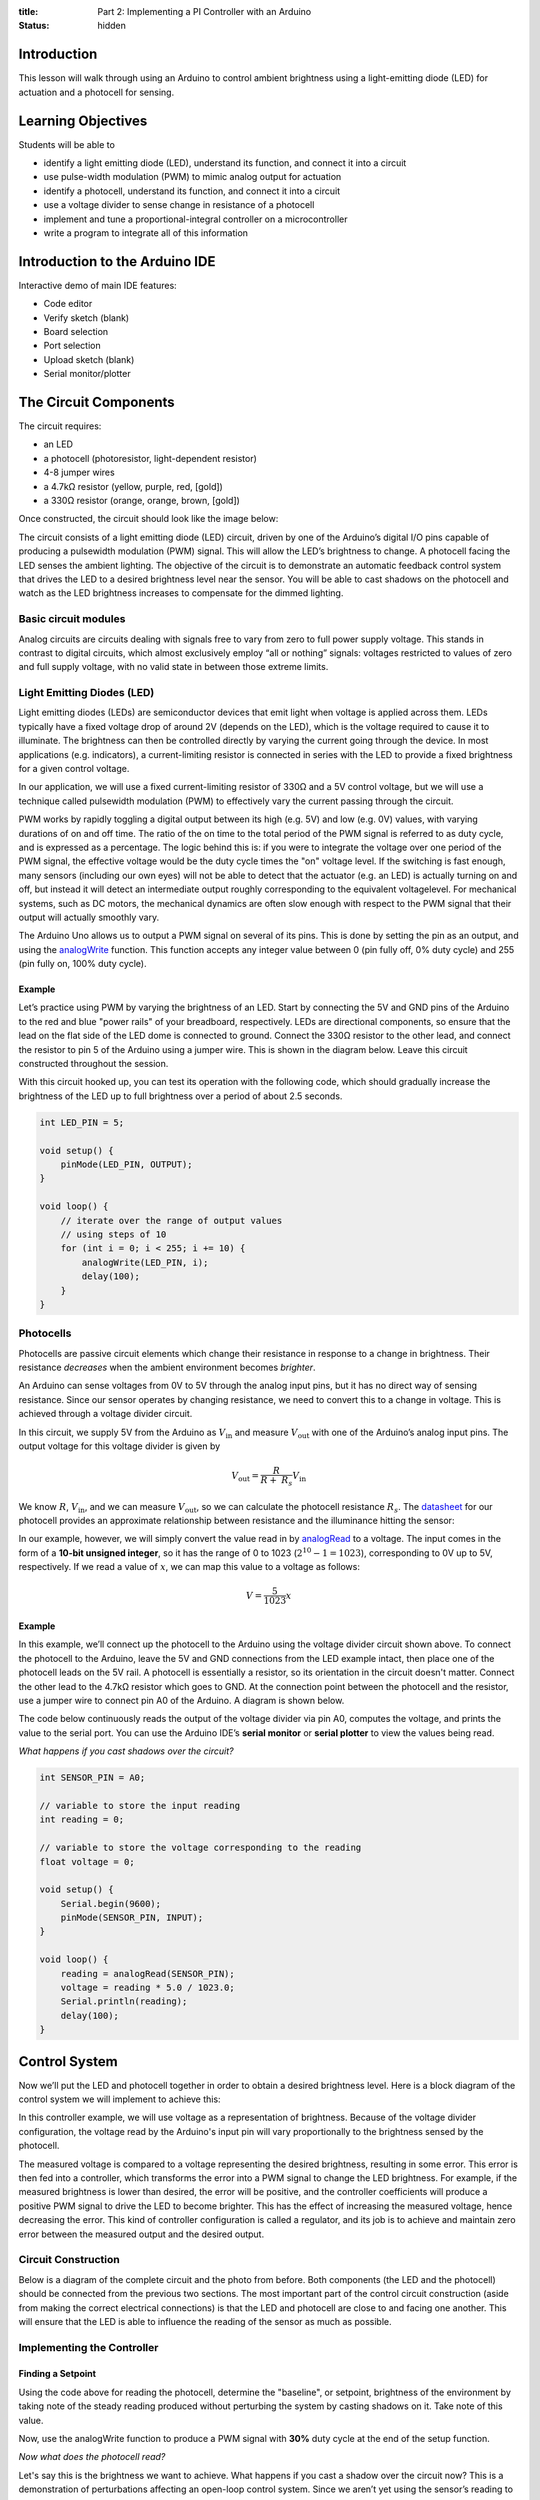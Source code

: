 :title: Part 2: Implementing a PI Controller with an Arduino
:status: hidden

Introduction
============

This lesson will walk through using an Arduino to control ambient brightness
using a light-emitting diode (LED) for actuation and a photocell for sensing.


Learning Objectives
===================

Students will be able to

- identify a light emitting diode (LED), understand its function, and connect
  it into a circuit
- use pulse-width modulation (PWM) to mimic analog output for actuation
- identify a photocell, understand its function, and connect it into a
  circuit
- use a voltage divider to sense change in resistance of a photocell
- implement and tune a proportional-integral controller on a
  microcontroller
- write a program to integrate all of this information


Introduction to the Arduino IDE
===============================

Interactive demo of main IDE features:

-  Code editor
-  Verify sketch (blank)
-  Board selection
-  Port selection
-  Upload sketch (blank)
-  Serial monitor/plotter


The Circuit Components
======================

The circuit requires:

-  an LED
-  a photocell (photoresistor, light-dependent resistor)
-  4-8 jumper wires
-  a 4.7kΩ resistor (yellow, purple, red, [gold])
-  a 330Ω resistor (orange, orange, brown, [gold])

Once constructed, the circuit should look like the image below:

|complete-circuit|

The circuit consists of a light emitting diode (LED) circuit, driven by one of
the Arduino’s digital I/O pins capable of producing a pulsewidth modulation
(PWM) signal. This will allow the LED’s brightness to change. A photocell
facing the LED senses the ambient lighting. The objective of the circuit is to
demonstrate an automatic feedback control system that drives the LED to
a desired brightness level near the sensor. You will be able to cast shadows on
the photocell and watch as the LED brightness increases to compensate for the
dimmed lighting.

Basic circuit modules
----------------------

Analog circuits are circuits dealing with signals free to vary from zero to
full power supply voltage. This stands in contrast to digital circuits, which
almost exclusively employ “all or nothing” signals: voltages restricted to
values of zero and full supply voltage, with no valid state in between those
extreme limits.

Light Emitting Diodes (LED)
---------------------------

Light emitting diodes (LEDs) are semiconductor devices that emit light
when voltage is applied across them. LEDs typically have a fixed voltage
drop of around 2V (depends on the LED), which is the voltage required to cause
it to illuminate. The brightness can then be controlled directly by varying the
current going through the device. In most applications (e.g. indicators),
a current-limiting resistor is connected in series with the LED to provide
a fixed brightness for a given control voltage.

|led|

In our application, we will use a fixed current-limiting resistor of 330Ω and
a 5V control voltage, but we will use a technique called pulsewidth modulation
(PWM) to effectively vary the current passing through the circuit.

PWM works by rapidly toggling a digital output between its high (e.g. 5V) and
low (e.g. 0V) values, with varying durations of on and off time. The ratio of
the on time to the total period of the PWM signal is referred to as duty cycle,
and is expressed as a percentage. The logic behind this is: if you were to
integrate the voltage over one period of the PWM signal, the effective voltage
would be the duty cycle times the "on" voltage level. If the switching is fast
enough, many sensors (including our own eyes) will not be able to detect that
the actuator (e.g. an LED) is actually turning on and off, but instead it will
detect an intermediate output roughly corresponding to the equivalent
voltagelevel. For mechanical systems, such as DC motors, the mechanical
dynamics are often slow enough with respect to the PWM signal that their output
will actually smoothly vary.

The Arduino Uno allows us to output a PWM signal on several of its pins. This
is done by setting the pin as an output, and using the `analogWrite
<https://www.arduino.cc/en/Reference/AnalogWrite>`_ function. This function
accepts any integer value between 0 (pin fully off, 0% duty cycle) and 255 (pin
fully on, 100% duty cycle).

|pwm|

Example
~~~~~~~

Let’s practice using PWM by varying the brightness of an LED. Start by
connecting the 5V and GND pins of the Arduino to the red and blue "power rails"
of your breadboard, respectively. LEDs are directional components, so ensure
that the lead on the flat side of the LED dome is connected to ground. Connect
the 330Ω resistor to the other lead, and connect the resistor to pin
5 of the Arduino using a jumper wire. This is shown in the diagram below. Leave
this circuit constructed throughout the session.

|circuit-sketch-led|

With this circuit hooked up, you can test its operation with the following
code, which should gradually increase the brightness of the LED up to full
brightness over a period of about 2.5 seconds.

.. code:: c++

   int LED_PIN = 5;

   void setup() {
       pinMode(LED_PIN, OUTPUT);
   }

   void loop() {
       // iterate over the range of output values
       // using steps of 10
       for (int i = 0; i < 255; i += 10) {
           analogWrite(LED_PIN, i);
           delay(100);
       }
   }

Photocells
----------

Photocells are passive circuit elements which change their resistance in
response to a change in brightness. Their resistance *decreases* when the
ambient environment becomes *brighter*.

|photocell|

An Arduino can sense voltages from 0V to 5V through the analog input pins, but
it has no direct way of sensing resistance. Since our sensor operates by
changing resistance, we need to convert this to a change in voltage. This is
achieved through a voltage divider circuit.

|voltage-divider|

In this circuit, we supply 5V from the Arduino as :math:`V_{\text{in}}` and
measure :math:`V_{\text{out}}` with one of the Arduino’s analog input pins. The
output voltage for this voltage divider is given by

.. math::

   V_{\text{out}} = \frac{R}{R + \ R_{s}}V_{\text{in}}

We know :math:`R`, :math:`V_{\text{in}}`, and we can measure
:math:`V_{\text{out}}`, so we can calculate the photocell resistance
:math:`R_{s}`. The `datasheet
<https://media.digikey.com/pdf/Data%20Sheets/Photonic%20Detetectors%20Inc%20PDFs/PDV-P7002.pdf>`_
for our photocell provides an approximate relationship between resistance and
the illuminance hitting the sensor:

|photocell-resistance|

In our example, however, we will simply convert the value read in by
`analogRead <https://www.arduino.cc/en/Reference/AnalogRead>`_ to a voltage.
The input comes in the form of a **10-bit unsigned integer**, so it has the
range of 0 to 1023 (:math:`2^{10} - 1 = 1023`), corresponding to 0V up to 5V,
respectively. If we read a value of :math:`x`, we can map this value to
a voltage as follows:

.. math::

   V = \frac{5}{1023}x

Example
~~~~~~~

In this example, we’ll connect up the photocell to the Arduino using the
voltage divider circuit shown above. To connect the photocell to the Arduino,
leave the 5V and GND connections from the LED example intact, then place one of
the photocell leads on the 5V rail. A photocell is essentially a resistor, so
its orientation in the circuit doesn't matter. Connect the other lead to the
4.7kΩ resistor which goes to GND. At the connection point between the photocell
and the resistor, use a jumper wire to connect pin A0 of the Arduino. A diagram
is shown below.

|circuit-sketch-photocell|

The code below continuously reads the output of the voltage divider via pin A0,
computes the voltage, and prints the value to the serial port. You can use the
Arduino IDE’s **serial monitor** or **serial plotter** to view the values being
read.

*What happens if you cast shadows over the circuit?*

.. code:: c++

   int SENSOR_PIN = A0;

   // variable to store the input reading
   int reading = 0;

   // variable to store the voltage corresponding to the reading
   float voltage = 0;

   void setup() {
       Serial.begin(9600);
       pinMode(SENSOR_PIN, INPUT);
   }

   void loop() {
       reading = analogRead(SENSOR_PIN);
       voltage = reading * 5.0 / 1023.0;
       Serial.println(reading);
       delay(100);
   }

Control System
==============

Now we’ll put the LED and photocell together in order to obtain a desired
brightness level. Here is a block diagram of the control system we will
implement to achieve this:

|controller|

In this controller example, we will use voltage as a representation of
brightness. Because of the voltage divider configuration, the voltage read by
the Arduino's input pin will vary proportionally to the brightness sensed by
the photocell.

The measured voltage is compared to a voltage representing the desired
brightness, resulting in some error. This error is then fed into a controller,
which transforms the error into a PWM signal to change the LED brightness. For
example, if the measured brightness is lower than desired, the error will be
positive, and the controller coefficients will produce a positive PWM signal to
drive the LED to become brighter. This has the effect of increasing the
measured voltage, hence decreasing the error. This kind of controller
configuration is called a regulator, and its job is to achieve and maintain
zero error between the measured output and the desired output.

Circuit Construction
--------------------

Below is a diagram of the complete circuit and the photo from before. Both
components (the LED and the photocell) should be connected from the previous
two sections. The most important part of the control circuit construction
(aside from making the correct electrical connections) is that the LED and
photocell are close to and facing one another. This will ensure that the LED is
able to influence the reading of the sensor as much as possible.

|circuit-sketch-full|

|complete-circuit|

Implementing the Controller
---------------------------

Finding a Setpoint
~~~~~~~~~~~~~~~~~~

Using the code above for reading the photocell, determine the "baseline", or
setpoint, brightness of the environment by taking note of the steady reading
produced without perturbing the system by casting shadows on it. Take note of
this value.

Now, use the analogWrite function to produce a PWM signal with **30%** duty
cycle at the end of the setup function.

*Now what does the photocell read?*

Let's say this is the brightness we want to achieve. What happens if you cast
a shadow over the circuit now? This is a demonstration of perturbations
affecting an open-loop control system. Since we aren’t yet using the sensor’s
reading to influence the brightness of the LED, we can’t expect to maintain
a steady brightness level. Let's fix that.

Proportional Control
~~~~~~~~~~~~~~~~~~~~

Use the serial monitor (not the plotter) to determine the numerical value
corresponding to the setpoint found above. Use this value for :math:`r(t)` in
the sketch below, then implement a controller which computes the error and
outputs a PWM signal that is proportional to this error through a coefficient
:math:`K_{p}`. For now, leave :math:`K_{p} = 0`.

.. code:: c++

   int SENSOR_PIN = A0;
   int LED_PIN = 5;

   // desired voltage (change this to the value you found)
   float r = 2;

   // proportional controller coefficient
   float Kp = 0;

   // reading from the photocell
   float y = 0;
   // error between the desired output and the reading
   float e = 0;
   // output to send to the LED
   float u = 0;

   void setup() {
       Serial.begin(9600);
       pinMode(SENSOR_PIN, INPUT);
       pinMode(LED_PIN, OUTPUT);
   }

   void loop() {
       // update the photocell reading
       y =

       // compute the error between the reading and the desired value
       e =

       // compute the output value by multiplying the error by Kp
       u =

       // make sure the output value is bounded to 0 to 255
       // then write it to the LED pin
       u = bound(u, 0, 255);
       analogWrite(LED_PIN, u);

       // plot the measurement (blue)
       Serial.print(y);
       Serial.print('\t');
       // plot the desired output (yellow)
       Serial.print(r);
       Serial.print('\t');
       // plot the error (red)
       Serial.println(e);

       delay(50);
   }

   // Bound the input value between x_min and x_max.
   float bound(float x, float x_min, float x_max) {
       if (x < x_min) { x = x_min; }
       if (x > x_max) { x = x_max; }
       return x;
   }

The code above plots the measurement signal :math:`y(t)` in blue, the reference
signal :math:`r(t)` (constant) in yellow, and the error signal :math:`e(t)`
in red. Starting out with :math:`K_{p} = 0`, use the error measurement to make
an estimate of what :math:`K_{p}` should be to drive the error to zero. Recall
that the reference value was found by producing a PWM signal at 30% duty cycle,
so the term :math:`u(t) = K_{p}e(t)` should be approximately :math:`0.3 \times
255 = 76.5`. This initial guess will likely produce a proportional constant
that is too high and causes instability. Divide it by 2 to start.

*Now try casting shadows over the circuit. Looking at the LED itself, does it
seem to compensate when less light from the ambient environment hits the
photocell? What do you observe when looking at the error signal in the serial
plotter?*

Adding Integral Control
~~~~~~~~~~~~~~~~~~~~~~~

As you probably have noticed, proportional controllers may suffer from non-zero
*steady state error*. That is, there is a consistent mismatch between the
desired and measured outputs, but the controller does not compensate for it
exactly. To fix this problem, we can implement an integral control component,
which adds to the controller output a multiple of the total integral of the
error over all time. If a small but steady error is present, the integral of
this error over time will become large, and the integral component of the
controller will increase the total controller output to drive the error down to
zero.

Add to the proportional control code above to implement a proportional-integral
controller. To do this, introduce an integral coefficient :math:`K_{i}` and set
it to an order of magnitude smaller than :math:`K_{p}`. Introduce a variable to
keep track of the total accumulation of error, and use the full control
equation:

.. math::

   u(t) = K_{p}e(t) + K_{i}\sum_{\tau=0}^{t}e(\tau)

*What happens if you cast shadows on the circuit now? What happens if
you increase the integral coefficient?*


.. |complete-circuit| image:: {filename}/images/microcontroller-tutorial/complete-circuit.jpg
   :width: 5in
.. |pwm| image:: {filename}/images/microcontroller-tutorial/pwm.svg
   :width: 5in
.. |led| image:: {filename}/images/microcontroller-tutorial/led.jpg
   :width: 4in
.. |photocell| image:: {filename}/images/microcontroller-tutorial/photocell.jpg
   :width: 4in
.. |voltage-divider| image:: {filename}/images/microcontroller-tutorial/voltage-divider.svg
   :width: 2in
.. |photocell-resistance| image:: {filename}/images/microcontroller-tutorial/photocell-resistance.png
   :width: 4in
.. |controller| image:: {filename}/images/microcontroller-tutorial/controller.svg
   :width: 7in
.. |circuit-sketch-led| image:: {filename}/images/microcontroller-tutorial/circuit-sketch-led.svg
   :width: 5in
.. |circuit-sketch-photocell| image:: {filename}/images/microcontroller-tutorial/circuit-sketch-photocell.svg
   :width: 5in
.. |circuit-sketch-full| image:: {filename}/images/microcontroller-tutorial/circuit-sketch-full.svg
   :width: 5in
